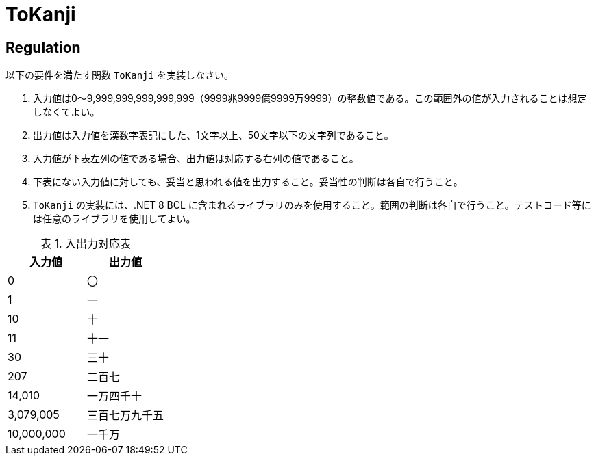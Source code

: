 = ToKanji
:table-caption: 表

== Regulation
以下の要件を満たす関数 `ToKanji` を実装しなさい。

. 入力値は0～9,999,999,999,999,999（9999兆9999億9999万9999）の整数値である。この範囲外の値が入力されることは想定しなくてよい。
. 出力値は入力値を漢数字表記にした、1文字以上、50文字以下の文字列であること。
. 入力値が下表左列の値である場合、出力値は対応する右列の値であること。
. 下表にない入力値に対しても、妥当と思われる値を出力すること。妥当性の判断は各自で行うこと。
. `ToKanji` の実装には、.NET 8 BCL に含まれるライブラリのみを使用すること。範囲の判断は各自で行うこと。テストコード等には任意のライブラリを使用してよい。

.入出力対応表
[%autosize]
|===
|入力値|出力値

|0
|〇

|1
|一

|10
|十

|11
|十一

|30
|三十

|207
|二百七

|14,010
|一万四千十

|3,079,005
|三百七万九千五

|10,000,000
|一千万
|===
